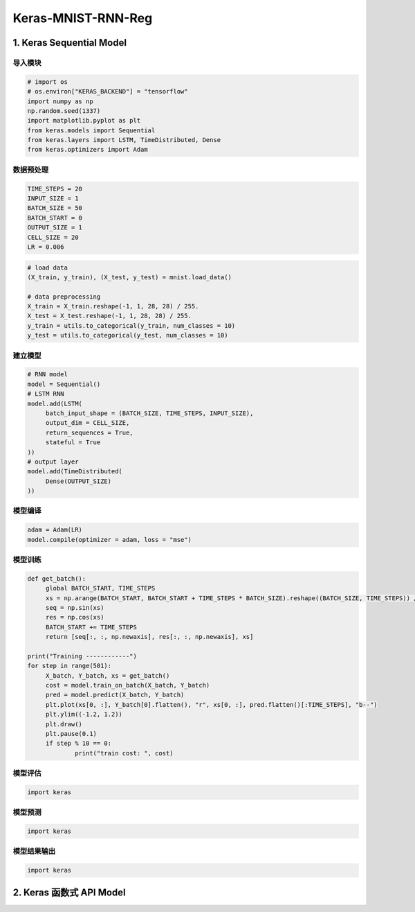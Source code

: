 
Keras-MNIST-RNN-Reg
===================

.. _header-n3:

1. Keras Sequential Model
-------------------------

.. _header-n4:

导入模块
~~~~~~~~

.. code:: python

   # import os
   # os.environ["KERAS_BACKEND"] = "tensorflow"
   import numpy as np
   np.random.seed(1337)
   import matplotlib.pyplot as plt
   from keras.models import Sequential
   from keras.layers import LSTM, TimeDistributed, Dense
   from keras.optimizers import Adam

.. _header-n6:

数据预处理
~~~~~~~~~~

.. code:: python

   TIME_STEPS = 20
   INPUT_SIZE = 1
   BATCH_SIZE = 50
   BATCH_START = 0
   OUTPUT_SIZE = 1
   CELL_SIZE = 20
   LR = 0.006

.. code:: python

   # load data
   (X_train, y_train), (X_test, y_test) = mnist.load_data()

   # data preprocessing
   X_train = X_train.reshape(-1, 1, 28, 28) / 255.
   X_test = X_test.reshape(-1, 1, 28, 28) / 255.
   y_train = utils.to_categorical(y_train, num_classes = 10)
   y_test = utils.to_categorical(y_test, num_classes = 10)

.. _header-n9:

建立模型
~~~~~~~~

.. code:: python

   # RNN model
   model = Sequential()
   # LSTM RNN
   model.add(LSTM(
   	batch_input_shape = (BATCH_SIZE, TIME_STEPS, INPUT_SIZE),
   	output_dim = CELL_SIZE,
   	return_sequences = True,
   	stateful = True
   ))
   # output layer
   model.add(TimeDistributed(
   	Dense(OUTPUT_SIZE)
   ))

.. _header-n11:

模型编译
~~~~~~~~

.. code:: python

   adam = Adam(LR)
   model.compile(optimizer = adam, loss = "mse")

.. _header-n14:

模型训练
~~~~~~~~

.. code:: python

   def get_batch():
   	global BATCH_START, TIME_STEPS
   	xs = np.arange(BATCH_START, BATCH_START + TIME_STEPS * BATCH_SIZE).reshape((BATCH_SIZE, TIME_STEPS)) / (10 * np.pi)
   	seq = np.sin(xs)
   	res = np.cos(xs)
   	BATCH_START += TIME_STEPS
   	return [seq[:, :, np.newaxis], res[:, :, np.newaxis], xs]

   print("Training ------------")
   for step in range(501):
   	X_batch, Y_batch, xs = get_batch()
   	cost = model.train_on_batch(X_batch, Y_batch)
   	pred = model.predict(X_batch, Y_batch)
   	plt.plot(xs[0, :], Y_batch[0].flatten(), "r", xs[0, :], pred.flatten()[:TIME_STEPS], "b--")
   	plt.ylim((-1.2, 1.2))
   	plt.draw()
   	plt.pause(0.1)
   	if step % 10 == 0:
   		print("train cost: ", cost)

.. _header-n16:

模型评估
~~~~~~~~

.. code:: python

   import keras

.. _header-n18:

模型预测
~~~~~~~~

.. code:: python

   import keras

.. _header-n21:

模型结果输出
~~~~~~~~~~~~

.. code:: python

   import keras

.. _header-n24:

2. Keras 函数式 API Model
-------------------------
